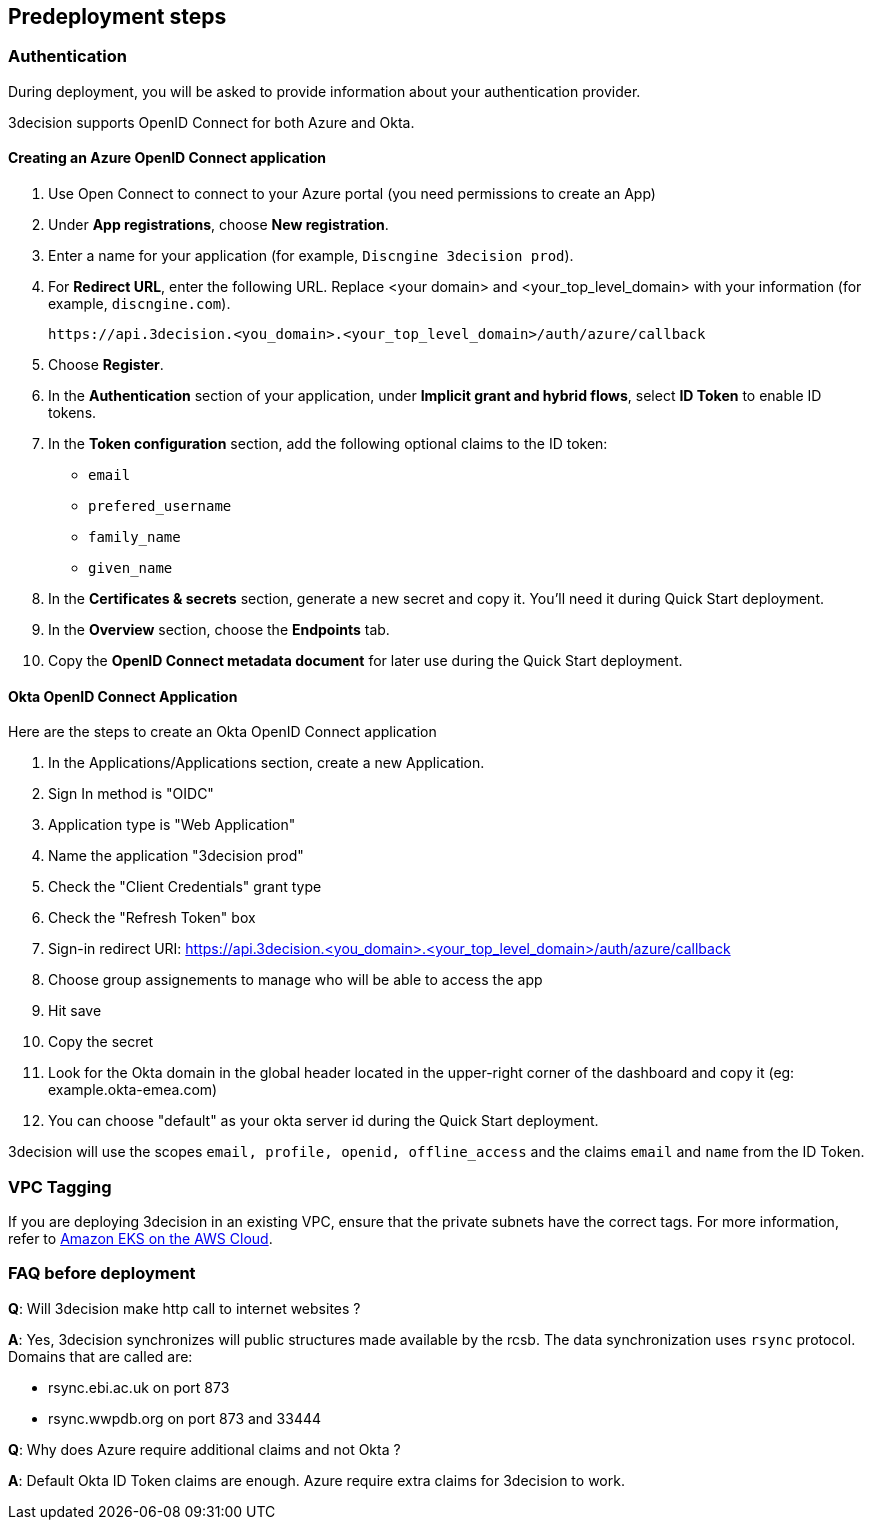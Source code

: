 //Include any predeployment steps here, such as signing up for a Marketplace AMI or making any changes to a Partner account. If there are none leave this file empty.

== Predeployment steps

=== Authentication

During deployment, you will be asked to provide information about your authentication provider.

3decision supports OpenID Connect for both Azure and Okta.

==== Creating an Azure OpenID Connect application

. Use Open Connect to connect to your Azure portal (you need permissions to create an App)
. Under *App registrations*, choose *New registration*.
. Enter a name for your application (for example, `Discngine 3decision prod`).
. For *Redirect URL*, enter the following URL. Replace <your domain> and <your_top_level_domain> with your information (for example, `discngine.com`).

+
`\https://api.3decision.<you_domain>.<your_top_level_domain>/auth/azure/callback`

[start=5]
. Choose *Register*.
. In the *Authentication* section of your application, under *Implicit grant and hybrid flows*, select *ID Token* to enable ID tokens.
. In the *Token configuration* section, add the following optional claims to the ID token:
- `email`
- `prefered_username`
- `family_name`
- `given_name`

. In the *Certificates & secrets* section, generate a new secret and copy it. You'll need it during Quick Start deployment.
. In the *Overview* section, choose the *Endpoints* tab.
. Copy the *OpenID Connect metadata document* for later use during the Quick Start deployment.

==== Okta OpenID Connect Application

Here are the steps to create an Okta OpenID Connect application

. In the Applications/Applications section, create a new Application.
. Sign In method is "OIDC"
. Application type is "Web Application"
. Name the application "3decision prod"
. Check the "Client Credentials" grant type
. Check the "Refresh Token" box
. Sign-in redirect URI: https://api.3decision.<you_domain>.<your_top_level_domain>/auth/azure/callback
. Choose group assignements to manage who will be able to access the app
. Hit save
. Copy the secret
. Look for the Okta domain in the global header located in the upper-right corner of the dashboard and copy it (eg: example.okta-emea.com)
. You can choose "default" as your okta server id during the Quick Start deployment.

3decision will use the scopes `email, profile, openid, offline_access` and the claims `email` and `name` from the ID Token.

=== VPC Tagging

If you are deploying 3decision in an existing VPC, ensure that the private subnets have the correct tags. For more information, refer to https://aws-quickstart.github.io/quickstart-amazon-eks/#_launch_the_quick_start[Amazon EKS on the AWS Cloud].


=== FAQ before deployment

*Q*: Will 3decision make http call to internet websites ?

*A*: Yes, 3decision synchronizes will public structures made available by the rcsb. The data synchronization uses `rsync` protocol. 
Domains that are called are:

  * rsync.ebi.ac.uk on port 873
  * rsync.wwpdb.org on port 873 and 33444




*Q*: Why does Azure require additional claims and not Okta ?

*A*: Default Okta ID Token claims are enough. Azure require extra claims for 3decision to work.
